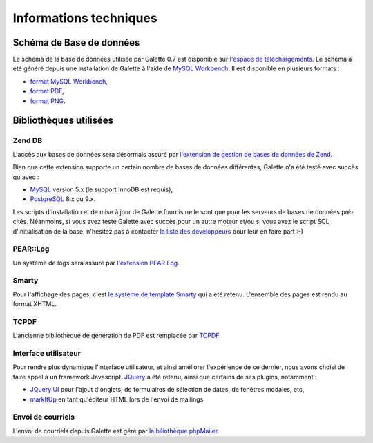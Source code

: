 .. _libraries:

***********************
Informations techniques
***********************

Schéma de Base de données
=========================

Le schéma de la base de données utilisée par Galette 0.7 est disponible sur `l'espace de téléchargements <http://download.tuxfamily.org/galette/dev/>`_. Le schéma à été généré depuis une installation de Galette à l'aide de `MySQL Workbench <http://www.mysql.fr/products/workbench/>`_. Il est disponible en plusieurs formats :

* `format MySQL Workbench <http://download.tuxfamily.org/galette/dev/galette_07.mwb>`_,
* `format PDF <http://download.tuxfamily.org/galette/dev/galette_07.pdf>`_,
* `format PNG <http://download.tuxfamily.org/galette/dev/galette_07.png>`_.

Bibliothèques utilisées
=======================


.. _zend_db:

Zend DB
-------

.. image:: ../_styles/static/images/libraries/zend.gif
   :align: right

L'accès aux bases de données sera désormais assuré par `l'extension de gestion de bases de données de Zend <http://framework.zend.com/manual/fr/zend.db.html>`_.

Bien que cette extension supporte un certain nombre de bases de données différentes, Galette n'a été testé avec succès qu'avec :

* `MySQL <http://mysql.com/>`_ version 5.x (le support InnoDB est requis),
* `PostgreSQL <http://www.postgresql.org/>`_ 8.x ou 9.x.

Les scripts d'installation et de mise à jour de Galette fournis ne le sont que pour les serveurs de bases de données pré-cités. Néanmoins, si vous avez testé Galette avec succès pour un autre moteur et/ou si vous avez le script SQL d'initialisation de la base, n'hésitez pas à contacter `la liste des développeurs <https://mail.gna.org/listinfo/galette-devel/>`_ pour leur en faire part :-)

.. _pear:
.. _pearlog:

PEAR::Log
---------

.. image:: ../_styles/static/images/libraries/pear.png
   :align: right

Un système de logs sera assuré par `l'extension PEAR Log <http://pear.php.net/package/Log>`_.

.. _smarty:

Smarty
------

Pour l'affichage des pages, c'est `le système de template Smarty <http://www.smarty.net/>`_ qui a été retenu. L'ensemble des pages est rendu au format XHTML.

.. _pdf:

TCPDF
-----

.. image:: ../_styles/static/images/libraries/tcpdf.png
   :align: right

L'ancienne bibliothèque de génération de PDF est remplacée par `TCPDF <http://www.tcpdf.org/>`_.

.. _ui:

Interface utilisateur
---------------------

.. image:: ../_styles/static/images/libraries/jquery.png
   :align: right

Pour rendre plus dynamique l'interface utilisateur, et ainsi améliorer l'expérience de ce dernier, nous avons choisi de faire appel à un framework Javascript. `JQuery <http://jquery.com>`_ a été retenu, ainsi que certains de ses plugins, notamment :

* `JQuery UI <http://ui.jquery.com/>`_ pour l'ajout d'onglets, de formulaires de sélection de dates, de fenêtres modales, etc,
* `markItUp <http://markitup.jaysalvat.com>`_ en tant qu'éditeur HTML lors de l'envoi de mailings.

.. _phpmailer:

Envoi de courriels
------------------

L'envoi de courriels depuis Galette est géré par `la biliothèque phpMailer <http://phpmailer.worxware.com/>`_.

